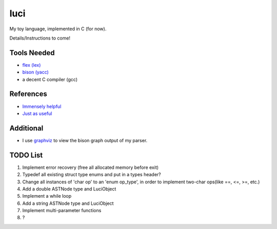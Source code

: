 luci
====

My toy language, implemented in C (for now).

Details/Instructions to come!

Tools Needed
---------------------
- `flex (lex)`_
- `bison (yacc)`_
- a decent C compiler (gcc)

.. _flex (lex): (http://flex.sourceforge.net/)
.. _bison (yacc): (http://www.gnu.org/software/bison/)


References
----------
- `Immensely helpful`_
- `Just as useful`_

.. _Immensely helpful: (http://stackoverflow.com/a/2644949)
.. _Just as useful: (http://gnuu.org/2009/09/18/writing-your-own-toy-compiler/)

Additional
----------

- I use `graphviz`_ to view the bison graph output of my parser.

.. _graphviz: (http://www.graphviz.org)

TODO List
---------

#. Implement error recovery (free all allocated memory before exit)
#. Typedef all existing struct type enums and put in a types header?
#. Change all instances of 'char op' to an 'enum op_type', in order to implement two-char ops(like ==, <=, >=, etc.)
#. Add a double ASTNode type and LuciObject
#. Implement a while loop
#. Add a string ASTNode type and LuciObject
#. Implement multi-parameter functions
#. ?
